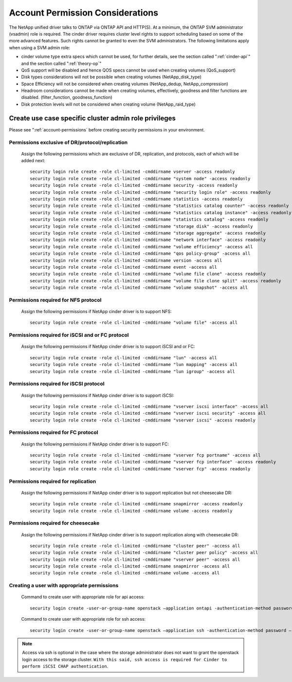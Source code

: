 .. _account-permissions:

Account Permission Considerations
=================================

The NetApp unified driver talks to ONTAP via ONTAP API and HTTP(S). At a
minimum, the ONTAP SVM administrator (vsadmin) role is required. The
cinder driver requires cluster level rights to support scheduling based
on some of the more advanced features. Such rights cannot be granted to
even the SVM administrators. The following limitations apply when using
a SVM admin role:

-  cinder volume type extra specs which cannot be used, for further
   details, see the section called ":ref:`cinder-api`" and
   the section called ":ref:`theory-op`"

-  QoS support will be disabled and hence QOS specs cannot be used when
   creating volumes (QoS\_support)

-  Disk types considerations will not be possible when creating volumes
   (NetApp\_disk\_type)

-  Space Efficiency will not be considered when creating volumes
   (NetApp\_dedup, NetApp\_compression)

-  Headroom considerations cannot be made when creating volumes,
   effectively, goodness and filter functions are disabled.
   (filter\_function, goodness\_function)

-  Disk protection levels will not be considered when creating volume
   (NetApp\_raid\_type)

Create use case specific cluster admin role privileges
------------------------------------------------------
Please see ":ref:`account-permissions` before creating
security permissions in your environment.

Permissions exclusive of DR/protocol/replication
~~~~~~~~~~~~~~~~~~~~~~~~~~~~~~~~~~~~~~~~~~~~~~~~
   Assign the following permissions which are exclusive of DR,
   replication, and protocols, each of which will be added next::

       security login role create -role cl-limited -cmddirname vserver -access readonly
       security login role create -role cl-limited -cmddirname "system node" -access readonly
       security login role create -role cl-limited -cmddirname security -access readonly
       security login role create -role cl-limited -cmddirname "security login role" -access readonly
       security login role create -role cl-limited -cmddirname statistics -access readonly
       security login role create -role cl-limited -cmddirname "statistics catalog counter" -access readonly
       security login role create -role cl-limited -cmddirname "statistics catalog instance" -access readonly
       security login role create -role cl-limited -cmddirname "statistics catalog" -access readonly
       security login role create -role cl-limited -cmddirname "storage disk" -access readonly
       security login role create -role cl-limited -cmddirname "storage aggregate" -access readonly
       security login role create -role cl-limited -cmddirname "network interface" -access readonly
       security login role create -role cl-limited -cmddirname "volume efficiency" -access all
       security login role create -role cl-limited -cmddirname "qos policy-group" -access all
       security login role create -role cl-limited -cmddirname version -access all
       security login role create -role cl-limited -cmddirname event -access all
       security login role create -role cl-limited -cmddirname "volume file clone" -access readonly
       security login role create -role cl-limited -cmddirname "volume file clone split" -access readonly
       security login role create -role cl-limited -cmddirname "volume snapshot" -access all

Permissions required for NFS protocol
~~~~~~~~~~~~~~~~~~~~~~~~~~~~~~~~~~~~~
   Assign the following permissions if NetApp cinder driver is to
   support NFS::

       security login role create -role cl-limited -cmddirname "volume file" -access all

Permissions required for iSCSI and or FC protocol
~~~~~~~~~~~~~~~~~~~~~~~~~~~~~~~~~~~~~~~~~~~~~~~~~
   Assign the following permissions if NetApp cinder driver is to
   support iSCSI and or FC::

       security login role create -role cl-limited -cmddirname "lun" -access all
       security login role create -role cl-limited -cmddirname "lun mapping" -access all
       security login role create -role cl-limited -cmddirname "lun igroup" -access all

Permissions required for iSCSI protocol
~~~~~~~~~~~~~~~~~~~~~~~~~~~~~~~~~~~~~~~
   Assign the following permissions if NetApp cinder driver is to
   support iSCSI::

       security login role create -role cl-limited -cmddirname "vserver iscsi interface" -access all
       security login role create -role cl-limited -cmddirname "vserver iscsi security" -access all
       security login role create -role cl-limited -cmddirname "vserver iscsi" -access readonly

Permissions required for FC protocol
~~~~~~~~~~~~~~~~~~~~~~~~~~~~~~~~~~~~
   Assign the following permissions if NetApp cinder driver is to
   support FC::

       security login role create -role cl-limited -cmddirname "vserver fcp portname" -access all
       security login role create -role cl-limited -cmddirname "vserver fcp interface" -access readonly
       security login role create -role cl-limited -cmddirname "vserver fcp" -access readonly

Permissions required for replication
~~~~~~~~~~~~~~~~~~~~~~~~~~~~~~~~~~~~
   Assign the following permissions if NetApp cinder driver is to
   support replication but not cheesecake DR::

       security login role create -role cl-limited -cmddirname snapmirror -access readonly
       security login role create -role cl-limited -cmddirname volume -access readonly

Permissions required for cheesecake
~~~~~~~~~~~~~~~~~~~~~~~~~~~~~~~~~~~~
   Assign the following permissions if NetApp cinder driver is to
   support replication along with cheesecake DR::

       security login role create -role cl-limited -cmddirname "cluster peer" -access all
       security login role create -role cl-limited -cmddirname "cluster peer policy" -access all
       security login role create -role cl-limited -cmddirname "vserver peer" -access all
       security login role create -role cl-limited -cmddirname snapmirror -access all
       security login role create -role cl-limited -cmddirname volume -access all

Creating a user with appropriate permissions
~~~~~~~~~~~~~~~~~~~~~~~~~~~~~~~~~~~~~~~~~~~~
   Command to create user with appropriate role for api access::

       security login create -user-or-group-name openstack –application ontapi -authentication-method password –role cl-limited

   Command to create user with appropriate role for ssh access::

       security login create -user-or-group-name openstack –application ssh -authentication-method password –role cl-limited
  
.. note::

   Access via ssh is optional in the case where the storage administrator
   does not want to grant the openstack login access to the storage cluster.
   ``With this said, ssh access is required for Cinder to perform iSCSI CHAP
   authentication``.
